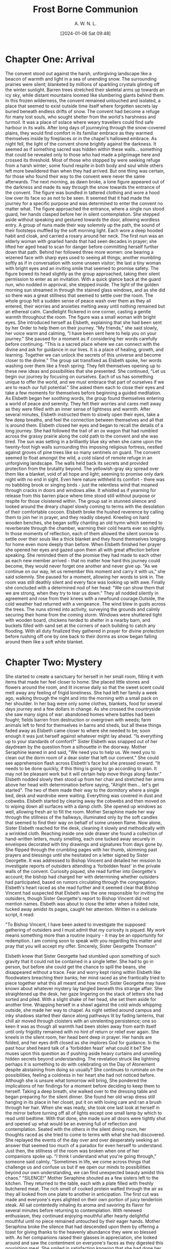 #+TITLE: Frost Borne Communion
#+AUTHOR: A. W. N. L.
#+EMAIL: atticyi@proton.me
#+DATE: [2024-01-06 Sat 09:48]
* Chapter One: Arrival
:PROPERTIES:
:ORG-NOVELIST-MATTER-TYPE: MAIN MATTER
:END:
# Arrival
  The convent stood out against the harsh, unforgiving landscape like a beacon of warmth and light in a sea of unending snow. The surrounding prairies were silent; blanketed by millions of sparkling crystals glinting off the winter sunlight. Barren trees stretched their skeletal arms up towards an icy sky, while distant mountains loomed like slumbering giants behind them. In this frozen wilderness, the convent remained untouched and isolated, a place that seemed to exist outside time itself where forgotten secrets lay buried beneath endless drifts of snow.
  The convent had become a refuge for many lost souls, who sought shelter from the world's harshness and turmoil. It was a place of solace where weary travellers could find safe harbour in its walls. After long days of journeying through the snow-covered plains, they would find comfort in its familiar embrace as they warmed themselves inside by fireplaces or in the chapel's hallowed embrace.
  As night fell, the light of the convent shone brightly against the darkness. It seemed as if something sacred was hidden within these walls... something that could be revealed only to those who had made a pilgrimage here and crossed its threshold.
  Most of those who stopped by were seeking refuge from a harsh winter; some found respite in both body and soul while others left more bewildered than when they had arrived. But one thing was certain, for those who found their way to the convent were never the same afterwards.
  The next morning, as dawn broke, a lone figure appeared out of the darkness and made its way through the snow towards the entrance of the convent. The figure was bundled in tattered clothing and wore a hood low over its face so as not to be seen. It seemed that it had made the journey for a specific purpose and was determined to enter the convent no matter what.
  The figure approached the entrance, where a single nun stood guard, her hands clasped before her in silent contemplation. She stepped aside without speaking and gestured towards the door, allowing wordless entry. A group of nuns made their way solemnly up the path, the sound of their footsteps muffled by the soft morning light. Each wore a deep hooded habit and cloak, and carried a rosary around her neck. The first nun was an elderly woman with gnarled hands that had seen decades in prayer; she lifted her aged head to scan for danger before committing herself further down that path. Behind her followed three more women: one bearing a wizened face with sharp eyes used to seeing all things; another mumbling softly as if in conversation with some unseen visitor; the last a tiny woman with bright eyes and an inviting smile that seemed to promise safety.
  The figure bowed its head slightly as the group approached, taking their silent permission to enter as an invitation. With a quick glance back at the guard nun, who nodded in approval, she stepped inside. The light of the golden morning sun streamed in through the stained glass windows, and as she did so there was a great stillness that seemed to settle over the room.
  The whole group felt a sudden sense of peace wash over them as they all entered, their worries and anxieties melting away until nothing remained but an ethereal calm. Candlelight flickered in one corner, casting a gentle warmth throughout the room.
  The figure was a small woman with bright eyes. She introduced herself as Elsbeth, explaining that she had been sent by her Order to help them on their journey.
  "My friends," she said slowly, her voice warm and calming, "I have been sent here to help you on your journey." She paused for a moment as if considering her words carefully before continuing. "This is a sacred place where we can connect with the divine and ask for guidance in our lives. It is a place of healing, growth, and learning. Together we can unlock the secrets of this universe and become closer to the divine."
  The group sat transfixed as Elsbeth spoke, her words washing over them like a fresh spring. They felt themselves opening up to these new ideas and possibilities that she presented.
  She continued, "Let us begin our journey by focusing on ourselves. Each of us has something unique to offer the world, and we must embrace that part of ourselves if we are to reach our full potential." She asked them each to close their eyes and take a few moments for themselves before beginning a guided meditation.
  As Elsbeth began her soothing words, the group found themselves entering a world of peace and serenity. They felt their worries and cares melt away as they were filled with an inner sense of lightness and warmth. After several minutes, Elsbeth instructed them to slowly open their eyes, take a few deep breaths, and feel the connection between themselves and all that is around them.
  Elsbeth closed her eyes and began to recall the details of a long journey. She had followed the trail of an ox wagon that had rumbled across the grassy prairie along the cold path to the convent and she was tired. The sun was setting in a brilliantly blue sky when she came upon the twenty-foot high walls surrounding this imposing religious fortress, nestled against groves of pine trees like so many sentinels on guard.
  The convent seemed to float amongst the wild, a cold island of remote refuge in an unforgiving landscape. The walls held back its secrets and provided protection from the brutality beyond. The yellowish-gray sky spread over them like a blanket, void of all hope and light; seeming to promise only dark night with no end in sight. Even here nature withheld its comfort - there was no babbling brook or singing birds - just the relentless wind that moaned through cracks in doors and windows alike. It whistled as if yearning for release from this barren place where time stood still without purpose or respite for those cloistered within.
  The group sat in stunned silence and looked around the dreary chapel slowly coming to terms with the desolation of their comfortable cocoon. Elsbeth broke the hushed reverence by calling them to join her in prayer, and they readily obeyed. Kneeling on hard wooden benches, she began softly chanting an old hymn which seemed to reverberate through the chamber, warming their cold hearts ever so slightly. In those moments of reflection, each of them allowed the silent sorrow to settle over their souls like a thick blanket and they found themselves longing for home even more deeply than before.
  When Elsbeth finished her prayer she opened her eyes and gazed upon them all with great affection before speaking. She reminded them of the promise they had made to each other as each new member arrived - that no matter how hard this journey could become, they would never forget one another and never give up.
  "As we continue on our way, let us remember this moment and carry it with us," she said solemnly. She paused for a moment, allowing her words to sink in. The room was still deathly silent and every face was looking up with awe. Finally she concluded with a determined nod of her head: "We can show them that we are strong, when they try to tear us down."
  They all nodded silently in agreement and rose from their knees with a newfound courage.Outside, the cold weather had returned with a vengeance. The wind blew in gusts across the trees. The nuns stirred into activity, surveying the grounds and calmly securing their home from the coming storm. Windows were shuttered tight with wooden board, chickens herded to shelter in a nearby barn, and buckets filled with sand set at the corners of each building to catch any flooding. With all duty finalized they gathered in prayer for divine protection before rushing off one by one back to their dorms as snow began falling around them like a soft white blanket.
* Chapter Two: Mystery
:PROPERTIES:
:ORG-NOVELIST-MATTER-TYPE: MAIN MATTER
:END:
# Mystery
She started to create a sanctuary for herself in her small room, filling it with items that made her feel closer to home. She placed little stones and flowers around the room, and lit incense daily so that the sweet scent could melt away any feeling of frigid loneliness. She had left her family a week ago, walking through the night and into the morning with a small pack on her shoulder. In her bag were only some clothes, blankets, food for several days journey and a few dollars in change. As she crossed the countryside she saw many signs of war: abandoned homes where battles had been fought; fields barren from destruction or overgrown with weeds; farm animals left to fend for themselves in barns and sheds, but all these things faded away as Elsbeth came closer to where she needed to be; soon enough it was just herself against whatever might lay ahead.
"Is everything up to your standards of comfort?" Sister Elsbeth was snapped out of her daydream by the question from a silhouette in the doorway.
Mother Seraphine leaned in and said, "We need you to help us. We need you to clean out the dorm room of a dear sister that left our convent." She could see apprehension flash across Elsbeth's face but she pressed onward. "It needs to be done quickly, if this thing is going to go according to plan. It may not be pleasant work but it will certain help move things along faster."
Elsbeth nodded slowly then stood up from her chair and stretched her arms above her head with determination before saying, "Alright then... let's get started". The two of them made their way to the dormitory where a single bed, desk and wardrobe were waiting. Everything was covered in dust and cobwebs. Elsbeth started by clearing away the cobwebs and then moved on to wiping down all surfaces with a damp cloth. She opened up windows as well, allowing fresh air to fill the room. Mother Seraphine made her way through the stillness of the hallways, illuminated only by the soft candles that seemed to find their way on behalf of some unseen flame.
Now alone, Sister Elsbeth reached for the desk, cleaning it slowly and methodically with a wrinkled cloth. Reaching inside one side drawer she found a collection of hand-written letters, musty smelling, each one tucked away securely in envelopes decorated with tiny drawings and signatures from days gone by. She flipped through the crumbling pages with her thumb, skimming past prayers and blessings until she hesitated on a letter signed by Sister Georgette. It was addressed to Bishop Vincent and detailed her mission to investigate reports of outsiders attending a 'forbidden feast' in the private walls of the convent. Curiosity piqued, she read further into Georgette's account; the bishop had charged her with determining whether outsiders had participated, based on rumors circulating through the congregation.
Elsbeth's heart raced as she read further and it seemed clear that Bishop Vincent had suspected that Elsbeth was the one responsible for inviting the outsiders, though Sister Georgette's report to Bishop Vincent did not mention names. Elsbeth was about to close the letter when a folded note, tucked away amidst its pages, caught her attention. Written in a delicate script, it read:

"To Bishop Vincent,
I have been asked to investigate the supposed gathering of outsiders and I must admit that my curiosity is piqued. My work means something more than a routine inquiry - it may be an opportunity for redemption. I am coming soon to speak with you regarding this matter and pray that you will accept my offer.
Sincerely,
Sister Georgette Thomson"

Elsbeth knew that Sister Georgette had stumbled upon something of such gravity that it could not be contained in a single letter. She had to go in person, but before she could get the chance to spill the beans, she disappeared without a trace. Fear and worry kept rising within Elsbeth like floodwaters breaching their banks; her mind raced as she frantically tried to piece together what this all meant and how much Sister Georgette may have known about whatever mystery lay tangled beneath this strange affair. She straightened up the desk, her gaze lingering on the stack of letters she had sorted and piled. With a slight shake of her head, she set them aside for another time. Wrapping herself in a shawl against the cold winds whipping outside, she made her way to chapel. As night settled around campus and inky shadows started their dance along pathways lit by fading lanterns, that chill air moved through cloisters with an unrelenting persistence; one so keen it was as though all warmth had been stolen away from earth itself until only frigidity remained with no hint of return or relief ever again.
She kneels in the silent room, her head bent deep in prayer. Her hands are folded, and her eyes drift closed as she implores God for guidance. In the past hour shed heard talk of a 'forbidden feast' what could it be? She muses upon this question as if pushing aside heavy curtains and unveiling hidden secrets beyond understanding. The revelation struck like lightning perhaps it is something to do with celebrating on the Day of Atonement despite abstaining from doing so usually?
She continues to ruminate on the possibilities, feeling a coldness in her heart she had not noticed before. Although she is unsure what tomorrow will bring, She pondered the implications of her findings for a moment before deciding to keep them to herself. Taking a deep breath, she walked over to the dressing table and began preparing for the silent dinner. She found her old wrap dress still hanging in its place in her closet, put it on with loving care and ran a brush through her hair.
When she was ready, she took one last look at herself in the mirror before turning off all of lights except one small lamp by which to read until bedtime. With that done, she made sure all doors were tightly shut and opened up what would be an evening full of reflection and contemplation.
Seated with the others in the silent dining room, her thoughts raced as she tried to come to terms with what she had discovered. She replayed the events of the day over and over desperately seeking an answer that seemed too much of a paradox for even herself to understand.
Just then, the stillness of the room was broken when one of her companions spoke up.
  "I think I understand what you're going through," someone said calmly. "Sometimes in life, we come across things that challenge us and confuse us but if we open our minds to possibilities beyond our own understanding, we can find unexpected beauty amidst this chaos."
  "SILENCE!" Mother Seraphine shouted as a few sisters left to the kitchen. They returned to the table, each with a plate filled with freshly butchered meat. The rich smell of cooked protein wafted through the air as they all looked from one plate to another in anticipation. The first cut was made and everyone's eyes alighted on their own portion of juicy tenderloin steak. All sat contentedly inhaling its aroma and savoring its flavor for several minutes before returning to contemplation. With renewed enthusiasm, they continued enjoying mouthful after hearty delightful mouthful until no piece remained untouched by their eager hands.
  Mother Seraphina broke the silence that had descended upon them by offering a toast for giving thanks to the heavenly abundance they were so blessed with. As her companions raised their glasses in appreciation, she looked around and saw the contentment on everyone's faces as they digested this nourishing meal. She smiled in satisfaction knowing that she had done her part in providing them with sustenance for this day.
  The dinner quickly came to a close and the sisters bade each other farewell as they plodded through the frigid winds towards their dorms, fortified by Mother Seraphine's kindness and generosity. As they walked away into the fading light of dusk, Mother Seraphine thought back on Elsbeth cleaning the missing nuns room. She had been so diligent in her duties even though no one had asked her to. She remembered feeling a gentle tug at her heartstrings when Elsbeth's gaze met hers as she passed by, and how happy she felt seeing the happiness in Elsbeth's eyes.
  Mother Seraphina smiled quietly to herself as the soft rays of sunlight crept over the horizon to reveal a new day. Elsbeth might be none, but her light shined brighter than anyone's in that moment, and Mother Seraphina was thankful for it. She thanked God for all of His blessings, especially those found in the least expected places and for not starving in the barren cold prairies.
* Chapter Three: Storm
:PROPERTIES:
:ORG-NOVELIST-MATTER-TYPE: MAIN MATTER
:END:
# Storm
The next morning, Elsbeth awoke to the sun's bright glare and she silently thanked God for giving her strength for another day. With a renewed sense of energy, she vowed to her herself anew in order to survive the winter with courage and hope. She had faced much worse before, and she would be able to face whatever came her way in the nunnery.
Elsbeth was determined to endure the isolation from the world and the cold of winter with courage, resilience, compassion and empathy - traits that were honed while struggling against adversity in her past life. She was deeply aware of the beauty and importance of sisterhood, which Mother Seraphina had nurtured among her sisters. Although she sometimes clashed with Sister Thora over different points of view, Elsbeth respected her inquisitive nature and all that it could bring to the nunnery.
Mother Seraphine kept a watchful eye on Elsbeth as she adapted to the nunnery life. Despite her stern exterior, Elsbeth knew without a doubt that Seraphina had her best interests at heart and was protective of all her sisters. With guidance from both Mother Seraphina and God, Elsbeth believed she could make it through this winter safely and successfully. In spite of the difficulties she faced, she felt secure in knowing that she had the support of her new family and she was determined to make it through. With strength, courage, and compassion Elsbeth faced another day in the nunnery with grace and confidence.
The nuns clustered in the chapel, gathered for morning prayers. Their chanting voices echoed off the walls as they entreated their Lord. Then, from an alcove to their side emerged a procession of new faces -- more nuns in simple brown habits and white wimples. As they advanced slowly into view, light shimmered through windows behind them illuminating each figure with a cherubic halo of gold and silver rays; so reminded that although it was man-made majesty which brought these holy women within its walls-- it was divine grace that blessed them with life everlasting.
Sister Elsbeth stood at the center, among her peers. God had given her a chance to begin again and she was determined to set a passionate example of faith in this new life she had been given. Despite their struggles with the isolation from the world and cold winter, each nun could draw strength from one another's presence for it was not God but the divinity of their collective spirit that sustained them.
This was the foundation on which Sister Elsbeth built her compassion and empathy; each new sister welcomed with open arms and a prayer in her heart. Through their kindness and sacrifice, they could learn to lean on God in times of hardship and joy alike. A beacon of faith in this new home. Together, they were all part of the same divine family.
Mother Seraphine led the sisters in prayer, frowning while scanning those present, pausing on Sister Elsbeth for a moment. As the echoes died away, they stirred at once and rose from their seats. There was no sound as they filed out; an unspoken agreement had been made to enter into silence when breakfast was served. Everyone proceeded to the dining hall without a word being spoken, taking care not to disturb anyone else's peace or concentration by making any unnecessary noise with their feet or bodies. They quietly took up places around the tables set for them before silently partaking of breakfast together without interruption for some time afterwards.
It was only after the meal that Elsbeth took her first step towards true integration into the sisterhood. She nervously approached Mother Seraphina and bowed before her, placing her hands on the ground in a gesture of respect and submission. "I thank you for your kindness," she said quietly yet firmly, risking a glance up at the matriarch.
Mother Seraphine met her gaze and smiled slightly. "Sister Elsbeth, welcome to our home," she said kindly. "You will be welcomed here with open arms as one of us. We have much to learn from each other and I trust you shall find your place among us soon enough." She gestured for Elsbeth to stand before embracing her fondly.
The nuns glided silently past the chapel, their black robes billowing in the draft like shadowed curtains. They took no notice of one another; each was lost deep in her own thoughts, their faces composed and serious. As they neared the kitchen door at the end of a long hallway, some signaled to one another for tasks: One with an incline of her head; two with raised hands, a sign that she would take care of laundry duties that morning. Then they all slipped inside and started to prepare for their chores: scrubbing tables and floors, kneading dough for breads and baked goods, chopping vegetables for soups and stews.
At the center of the kitchen stood Mother Seraphine, watching them all with a critical eye. Elsbeth had only ever seen her like this--aloof and distant, yet still striving to fulfill her duty as head mother in enforcing order among the nuns. Her noble spirit served as an inspiration even when she was reprimanding her flock. Elsbeth felt an instant respect for her and knew that despite the struggles of the isolated nunnery life, Mother Seraphine was a person of true compassion and empathy. She turned to Elsbeth with an expression of weary warmth, as if she had been expecting her all along, and said kindly "Now let's get you settled in, Sister Elsbeth. You must be exhausted from your journey; the creeping cold will soon take hold on this mountain."
Mother Seraphine asked Sister Thora to take Sister Elsbeth for a tour of the monastery grounds. She took her by the arm and began walking towards the gardens, pointing out various statues and sculptures that were important to them. As they walked along the stone pathways, winding through tall maple trees that swayed heavily in the cold wind, Thora paused and pointed towards a meadow filled with dead plants and wilted flowers.
"This is one of my favorite places when I need to clear my head," she said. "It's so peaceful and serene despite the cold. I'm sure you will find solace here too, Sister Elsbeth."
Elsbeth smiled, feeling a kinship with her newfound friend. She could tell that Thora held deep admiration for Mother Seraphine, as did the rest of the sisters - and indeed for good reason. Despite her strict nature, Mother Seraphine had a profound kindness that was always evident in her words and actions. As they continued their tour of the grounds, Elsbeth couldn't help but admire Thora's spirited nature and courage to challenge traditions. She could see why she was so beloved by the other nuns - her optimism for change brought hope to everyone.
Sister Asterid was the first to notice the signs of a wind storm that had been rolling in for days. She felt it in her bones and saw it in the sky, gathering strength like an increasing swell on a bright-blue sea. With urgency she ran to warn those inside of what was coming, calling out instructions with each step down the hallway toward safety: "Close every window! Gather everything from outside you might need!"
In moments they were all racing back into their hurriedly prepared kitchen; ready and hopeful despite knowing that this may not be over soon. Elsbeth watched Thora rally the sisters around her, their fear subsiding as hope swept through the group. She was determined to make sure everyone was safe and warm despite being isolated from the outside world, and her compassionate and empathetic nature shone through in that moment. Mother Seraphine too seemed encouraged by Thora's presence; she gave a subtle nod of approval as Thora took charge of the situation. Even in the face of a fierce storm, Thora's spirited nature and courage to challenge traditions made her a beacon of hope for those seeking change within the convent. With determination, Mother Seraphine sealed the windows shut while inside they all prayed that safety and shelter would come in time.
The storm raged on for hours, but eventually its fury abated, leaving a calm of quietude in its aftermath. In that moment, the nuns all looked to Thora for guidance. Taking a deep breath and looking around the room, she said with assurance "We will survive this." Her warm reassuring smile brought a sense of relief to everyone present.
The following morning as they stepped outside from their shelter, Elsbeth noticed something change in Mother Seraphine; despite her stern exterior, Seraphina's maternal instincts were clear as she looked upon the sisters with a deep love and protection. Though they may clash in their views sometimes, it was through Thora's courage that brought out the best in Mother Seraphine.
From then on Elsbeth would never forget Sister Thora and all she had done for the convent; though she could never quite explain why, she found solace in the strength of Thora's spirit. Even in the face of tremendous odds, even when it seemed like hope was lost - with her courage and determination to make a change, Sister Thora found a way to bring light into the darkness. And amidst all this Elsbeth had realized that though we may struggle at times, even in the her darkest moments - we shall survive.
And so with newfound courage, Elsbeth set forth on her journey with a promise to herself; no matter how difficult life may become, she vowed never to give up hope. She was determined to use that same strength and determination as Sister Thora - learning from those around her and bring light into the darkness that had so long shadowed her.
The nuns wasted no time after the storm. One by one, they emerged from the convent and into the grey morning light smeared with rain clouds, each clutching a broom or mop made from wood that had been cut onsite in their workshop. They moved without speaking; only a few words exchanged here and there as they worked to clear away debris left behind: branches strewn about like kindling, small rocks scattered hither-thither over pathways slick with mud, all of which was quickly swept aside until once again everything seemed neat and orderly. In unison they returned inside their humble abode, having done what they could to assure the convent wasn't damaged beyond repair.
Sister Elsbeth nervously approached Mother Seraphine in the quiet hallway. She stood quietly, waiting for a moment to be acknowledged, though she could feel her heart pounding against her chest in anticipation of the question on her mind. Finally summoning up all of the courage within herself, she asked timidly "Mother Seraphine would you tell me about sister Georgette? I need to know what happened." Mother Seraphine sighed and nodded slowly before turning towards Elsbeth with a kind gaze; understanding and compassion evident in even just This small gesture.
"Sister Georgette was new here - full of life and curiosity, eager to learn more about our customs and rituals. She had a special interest in one of our annual Advent traditions  an ancient custom that is not spoken of openly for fear it might bring trouble upon us all," Mother Seraphine said with a shudder. Elsbeth's eyes widened at this, wondering what this 'forbidden feast' could be. Before she had the chance to ask any further questions, Mother Seraphine continued her explanation.
"Sister Georgette did not understand our way of life or the sacrifices we must make in order to survive here and keep our traditions alive. She ventured out beyond the walls of the nunnery in search of knowledge, despite our warnings to stay put. We soon began to receive reports that Sister Georgette had gone missing and we feared the worst."
Tears filled Elsbeth's eyes as she listened, overwhelmed with sadness at this tragic story. "We have searched far and wide for her but there has been no sign," Mother Seraphine sighed. "We must have faith that she will be found safe, but until then we must all struggle with the isolation from the world and its cold grip."
Elsbeth couldn't help but feel a deep empathy for Sister Georgette and those who sought her return. Despite her own struggles with the nunnery's customs, she could not help but admire Mother Seraphine's compassion and dedication to her sisters. She could only hope that Sister Georgette would return, safe and sound, to the arms of her family. Until then, Elsbeth vowed to push forward with courage and faith in the face of uncertainty.
With a heavy heart, Elsbeth returned to her quarters alone unable to shake off the sadness of Sister Georgette's disappearance. She could only hope and pray for her safe return, and found solace in her rosary beads as she closed her eyes to sleep.


* Chapter Four: Tension
:PROPERTIES:
:ORG-NOVELIST-MATTER-TYPE: MAIN MATTER
:END:
# Tension
The next morning, Elsbeth joined her sisters in prayer as usual. Though she still wondered about the mystery of Sister Georgette's disappearance, she reminded herself to keep faith and remain hopeful for a miracle.
As they finished their prayers, a sudden gust of wind blew through the chapel; and when it cleared, Elsbeth could have sworn she saw Mother Seraphine's face soften with relief.
A moment later, Mother Seraphine's aged face seemed to hold a secret, as if she had something hidden in her mind that she was unwilling or unable to share. She sat in silence, but an unspoken mystery lingered around her like smoke from a recently extinguished candle. Her lips moved almost imperceptibly and the lines of worry on her forehead deepened as if suppressed thoughts threatened to spill over of their own accord and reveal what lay beneath that half-smile of hers.
But Elsbeth could only guess, and for now her questions remained unanswered. She bit her lip would she ever find out what happened to Sister Georgette? Why was Mother Seraphine so secretive about it all?
It seemed as if in that moment an invisible hand had shuttered the window to a secret world far beyond Elsbeth's understanding, one that could not be opened without a key. Maybe she had to take matters into her own hands and find out the truth about Sister Georgette and the 'forbidden feast' for herself. And if she stumbled upon any other dark secrets, so be it; for only then would Elsbeth finally understand who Mother Seraphine truly was beneath her stern exterior and just what was hidden in the shadows of that 'forbidden feast.'
But first, she thought, I must continue looking for clues. With a heavy heart and a determined gait Elsbeth exited the nunary's chapel in search of Sister Georgette...and perhaps answers to her questions as well. She knew one thing was for sure; if there were secrets to be found, Mother Seraphine would be the one to hold them. She was sure of it. With this resolute thought in mind, Elsbeth's courage rose and she finally understood why she was sent to the nunary, for her investigation had only just begun.
So with that thought in mind, Elsbeth set out on an adventure to unlock the truth behind Sister Georgette's mysterious disappearance and the forbidden feast. She was determined to do whatever it took to shine a light on the shadows lurking within her walls.
But little did Elsbeth know, Mother Seraphine was watching her every move from afar, ready to protect her beloved nuns from all of the secrets Elsbeth was about to uncover. With a steely determination, Elsbeth moved forward not knowing what would come next, but trusting that she had been sent for a purpose...and it was time to find out what it truly meant.
Mother Seraphine was a formidable presence, and it seemed to the others that her shadow grew more ominous with each passing day. Sisters Thora and Asterid tiptoed around her like skittish mice, darting away if she so much as looked their way. Tension began to build whenever they were in the same room together; an unspoken competition brewed between them for approval from Mother Seraphine, who watched all three of them like a hawk watches its prey. Even Sister Asterid's sweet singing voice could not lighten the atmosphere which had descended among their small cloistered family; rather than soothing tensions it was starting to do the opposite.
Sister Asterid and Sister Thora sat in a corner of the chapel, the sun's morning rays streaming through stained glass windows. As their fellow sisters sang hymns, each sister began to hum along with their own tune. Suddenly this peaceful atmosphere was broken by an argument as one sister accused the other of singing too loudly off-key. Tempers flared and voices rose as Thora looked at Asterid with an accusing glare and said, "What did you think you were doing? Couldn't tell the key of the song?"
Asterid threw her hands up in frustration. "I was singing! This isn't a library; it's a worship service!"
Thora retorted, "It doesn't matter people are here to pray and listen to God's word. Not your caterwauling."
Asterid scowled and crossed her arms over her chest. "This is why we can never have nice things around here; because some people just don't understand that music and worship can be separate. God is a source of joy, and singing brings us one step closer to Him."
Thora looked away, her anger dissipating as Asterid's words sunk in. She had forgotten that for some people, their faith was intertwined with their passion for the arts. Thora sighed and said, "I'm sorry. I just want everyone to do the right thing and keep this place sacred."
Asterid nodded, understanding in her eyes. "I know," she said softly. "But don't forget that even God appreciates a good song every once in awhile."
The two sisters shared a smile before joining back into the chorus of voices, singing praises of joy to their Lord.
Through it all, Thora knew that her daring had come from a source much bigger than herself - the spirit of God. This thought encouraged her to challenge convention, inspiring those around her to seek out change and accept the beauty of individuality within the walls of this convent. Thora's spirited nature and courage to challenge traditions make her a beacon of hope for those seeking change within the convent, ultimately leading them closer to God and a greater understanding of themselves.
As the song came to an end, Elsbeth felt the tension growing in the room. She sat a little stiffly, her hands on either side of her notebook, noting each exchange as if it were an entry in a ledger: Mother Seraphine's reprimand here; Sister Thora's rude response there; the tension between Sister Thora and Sister Asterid. Suddenly aware that she was being watched, Elsbeth looked up to find Mother Seraphine's eyes upon her from across the room, hard and questioning. A chill ran through Elsbeth's body as she quickly looked away, a surge of emotions rising inside her. She had never felt so out of place in her life, but she couldn't deny the comfort that came from being surrounded by such strong and compassionate women who were willing to stand up for what they believed in and follow their own hearts.
As the day drew on, Mother Seraphine stepped lightly through the doors of the refectory and passed by, oblivious to her sisters who had gathered for lunch. She kept her gaze fixed on the horizon as though propelled forward by a mysterious force. Her steps were light but purposeful, directed towards an unknown destination that lay beyond sight and out of reach. With each step she felt a strange stirring in her heart which drove her onward; until at last, when all trace of doubt had dissipated from within, she opened one final door, revealing something she didn't want anyone finding out about but something that was needed so the nuns could survive the harsh winter to come.

* Chapter Five: Another
:PROPERTIES:
:ORG-NOVELIST-MATTER-TYPE: MAIN MATTER
:END:
# Another
Sister Agnes's journey through the wasted lands had been long and treacherous. The wind whipped her fiery locks into a frenzy as she trudged through the desolate terrain, the icy chill permeating her very bones. Her heart pounded in her chest like a drumbeat as she closed in on the convent, which seemed like a beacon of hope amidst the bleakness. The snow crunched underfoot, the only sound breaking the eerie silence that hung heavy in the air. The bare trees lining the pathway creaked and groaned under the weight of the relentless barrage, their skeletal forms reaching skyward like accusing fingers. The bitter taste of frost lingering on her tongue, a constant reminder of the harshness of her surroundings. Darkness embraced her like a cloak, swallowing everything in its wake, but she pressed on, fueled by a burning resolve.
Finally, after what felt like an eternity, the imposing structure of the convent stood before her, like a testament to a bygone era, its granite walls rising up like a fortress against the elements. She took a shuddering breath, feeling the chill penetrate deep into her core. Sister Agnes mounted the steps, each footfall echoing hollowly within the cavernous entrance hall. The doors swung open with a creak, revealing a warm glow that felt like a welcoming embrace after the biting cold outside. She paused, taking stock of her new home: the rich scent of incense filled the air, mingling with the musty odor of aged wood and old prayer books. Candlelight flickered softly, casting dancing shadows on the stone walls.
A group of elderly nuns glided past her in the hallway, their black habits swishing softly against the floor. Their eyes widened when they saw her, surprised by the fiery red hue of her hair and the defiance etched on her features. She could feel their whispers trailing after her like a ghostly presence, but she paid them no mind. Her heart thrummed with anticipation as she made her way deeper into the labyrinthine corridors, eager to begin her mission.
Her arrival disrupted the serene calm of the convent, stirring up emotions among the sisters like a storm on the horizon. Some saw her as a threat to their way of life, while others viewed her as a much-needed breath of fresh air. Mother Superior Seraphine, however, was not amused. "You are known to challenge tradition at every turn," she scolded, her voice trembling with rage. "This is not how things are done here."
But Sister Agnes was unyielding. "Our faith demands that we challenge ourselves, Mother Seraphine," she replied, her words carrying weight despite her youth. "We must adapt to the changing times, or risk becoming obsolete."
The other sisters listened in awe and anticipation, their eyes glinting with curiosity. They had never seen their leader so flustered before. The tension was palpable, thickening the air like a blanket of fog. Sister Agnes stood her ground, unafraid of the consequences.
The storm outside had escalated into a cacophony of howling winds and relentless rain, battering the walls and windows.
Sister Elsbeth watched from the sidelines, her heart hammering against her ribcage as she tried to make sense of what she was witnessing.
As night fell, the storm showed no signs of abating. The sisters huddled together in their cells, praying for deliverance from the storm's wrath. Sister Elsbeth couldn't shake the feeling that they were being punished for their transgressions, their sins manifesting in the form of this hellish tempest.
The following day, they emerged from their cells to assess the damage. The once idyllic gardens were reduced to muddy swamps, the former beauty of the convent now marred by splintered wood and shattered glass. Mother Seraphine, her brow furrowed with concern, led the charge to repair and fortify their home against future attacks.
The chill in the air was bitter, cutting through Sister Elsbeth's habit like a knife. Each gust of wind carried with it a bone-chilling cold that seeped into her bones, making her shiver uncontrollably. She watched as the other sisters worked tirelessly to patch up the holes in the roof and reinforce the walls, their breaths fogging up in front of them like ghostly apparitions.
The rain pounded against the convent's walls, sending shudders down Elsbeth's spine as she thought about what else might be lurking outside. Despite their best efforts, there were some things that even the sisters couldn't protect themselves from. As they worked, she glanced over at Mother Seraphine, who appeared unphased by the elements. The older woman moved with a sense of determined grace, her hands working tirelessly to repair the damage.
The smell of rot filled Elsbeth's nostrils as she stepped on something slimy beneath her feet. She looked down to see one of the chickens, its head completely frozen over, its eyes bulging in terror. Her stomach churned at the sight, remembering how they relied on these creatures for their meager food supply. She forced herself to continue working, trying to ignore the growing hunger pangs in her gut.
Mother Seraphine seemed oblivious to the freezing cold and death surrounding them, focused entirely on their task. But Elsbeth knew something wasn't right - something sinister lurked beneath their peaceful appearance.
By the time darkness fell, the storm had passed and the sisters retreated to their quarters for warmth. Shivering, Elsbeth huddled next to the fire, her fingers turning blue despite the heat emanating from the flames. Agnes sat next to her, her red hair tousled from the storm, a defiant glint in her eye.
"We can't survive like this," she whispered hoarsely, stirring the embers with a stick. "We need more food, warmth, and shelter."
Sister Asterid nodded in agreement, her eyes wide with fear. "I know we rely on God for sustenance, but how long can we go without?"
Sister Thora emerged from the shadows, her dark hair matted to her forehead. "We have enough supplies to last us a few days," she replied softly, her voice barely above a whisper. "But after that..." She trailed off, leaving the rest unsaid.
Mother Seraphine entered the room, her face serene as ever. "God will provide," she said confidently, her voice echoing through the chamber. The other sisters nodded in agreement, some with more conviction than others.
But Elsbeth couldn't shake the unease settling in her stomach. She glanced at Agnes, who shared her worries. They knew it couldn't rain forever, but what would come next?
That night, as the wind howled outside, Elsbeth lay awake in her narrow bed, unable to shake off the nagging feeling that something was wrong. The storm raged on, battering the walls and windows of the convent, as if nature itself was determined to tear them apart. She could hear the other sisters tossing and turning, their prayers mingling with the sound of the storm.
The next morning, when they emerged from their chambers, the world had changed. The rain had turned to snow, and a thick blanket of white covered everything in sight. The trees outside were coated in a layer of ice, and even the birds seemed hesitant to fly. Mother Seraphine's face was grim as she surveyed the scene.
"A blizzard is upon us," she said gravely. "We must prepare."
The sisters scattered, each with a different task - fortifying the buildings, collecting wood for the fire, tending to the animals. Elsbeth found herself helping Sister Margaret Walsh, who seemed surprisingly adept at chopping wood despite her frail appearance. They worked in silence, their breath fogging in front of their faces, the cold seeping into their bones.
As they labored, Elsbeth couldn't help but think about the last time she had been outside - the taste of fresh air, the crunch of leaves underfoot, the warmth of the sun on her skin. She longed for those simpler times, when the world didn't feel so cold and cruel. But now, all they could do was survive.
The days blurred together as the storm raged on - the wind howling, the snow piling up, the temperature dropping, the food dimishing... But like the Mother Superior said, God will provide.
* Chapter Six: Brewing
:PROPERTIES:
:ORG-NOVELIST-MATTER-TYPE: MAIN MATTER
:END:
# Brewing
In the ancient convent, the melodic chants of the sisters echoed through the halls, their voices rising and falling like the tides of an ocean. Despite the soothing rhythm, an underlying current of unease rippled beneath the surface. Sister Elsbeth, with her striking features and piercing blue eyes, could feel it. The once harmonious community had begun to fracture, torn apart by the fiery presence of a newcomer. Sister Agnes, with her fiery red hair and unyielding spirit, was shaking the foundations of the convent, challenging traditions and stirring up emotions that had been long suppressed. It was as if a storm was brewing on the horizon, threatening to tear down everything they had built.
As she made her way to the kitchen for her morning meal, Sister Elsbeth could feel the tension in the air. Sister Thora, her tall, wiry frame silhouetted against the flickering candlelight, muttered under her breath about the "troublesome redhead," while Sister Margaret Walsh, with her mousy brown hair and pale skin, fidgeted nervously with her rosary beads. Mother Seraphine, the leader of the convent and a woman of regal bearing, sat at the head of the table, her expression stern as she watched over her daughters. She had always been a pillar of strength, emanating an air of authority that demanded respect, but now there was a certain weariness in her eyes. It seemed the weight of the world was resting on her shoulders as she tried to maintain order amidst the chaos.
Across the room, Sister Agnes sat with a group of like-minded sisters, their voices raised in passionate argument about the need for change. The scent of rebellion hung in the air like incense, intoxicating and unsettling. Sister Elsbeth could not help but notice the way their hands gestured wildly, painting pictures of a future they dreamt of - one where the convent walls no longer held them captive.
Despite her curiosity about this new world beyond the convent gates, Sister Elsbeth found herself siding with Mother Seraphine. The older woman had always been a paragon of discipline, and the thought of losing that stability unnerved her. She watched as Mother Seraphine took a sip of her tea, her hand trembling slightly, and felt a pang of sympathy. She approached cautiously, sensing the tension in the air.
"Mother Superior," she began softly, "may I be of assistance?"
Seraphine looked up, her eyes weary but grateful. "Sister Elsbeth, you are always welcome. Please, join us."
As they sat together, she couldn't help but notice the faint taste of power on Mother Seraphine's lips, like the bitter tang of a herb she had tasted once before. It was the taste of control, of order. And yet, beneath it, she sensed the woman's concern for her sisters. She listened intently as Mother Seraphine spoke of the importance of tradition and the dangers of straying from their path.
Suddenly, a door slammed shut, echoing through the silent halls. The sound bounced off the stiff walls, amplifying the tension in the air. Mother Seraphine stood up quickly, her face pale. "It's time for bed," she said sternly. "All of you."
The younger nuns rose obediently, their whispers trailing off into the night as they returned to their cells, the candlelight flickering behind them. Sister Elsbeth watched them go, feeling a rising sense of unease. She lingered behind, unable to shake the feeling that something was very, very wrong.
Out of the corner of her eye, she saw Agnes sitting alone by the window, staring out into nothingness. She hesitated before approaching. "Sister Agnes," she said softly, sitting down beside her. "Is everything alright?"
Agnes turned to her, her fiery hair aglow in the moonlight. "I'm fine," she said curtly. "But we can't let them silence us forever. We have to fight for what's right."
Elsbeth nodded slowly, her heart racing. "I know," she said quietly. "But how? And at what cost?"
Agnes turned back to the window, her face set in determination. "We'll find a way," she said. "We have to."
As they sat together in silence, Elsbeth couldn't shake the feeling that they were being watched. She glanced around nervously, her eyes falling on Thora who was standing in the doorway, her eyes narrowed with anger. "What are you two plotting?" she demanded.
"Nothing," Elsbeth replied quickly, her voice wavering.
Thora advanced on them, her footsteps echoing ominously on the cold stone floor. "Don't lie to me, Sister," she snarled. "You're one of them, aren't you?"
Elsbeth flinched, her mind racing. "I'm not... I'm not sure what you mean."
"Don't play dumb with me!" Thora spat, her voice echoing off the walls. "I know you're all secretly plotting against Mother Superior."
"That's enough, Sister Thora," Elsbeth said firmly, standing up to address the older nun. "We were simply having a conversation about our concerns for the convent."
Thora's face twisted into a sneer. "Concerns?" she scoffed. "More like defiance. You and your kind think you know better than our beloved Mother Superior?"
"We only want what's best for the sisterhood," Agnes chimed in, her tone steady despite the tremors in her voice. "We can't continue living in ignorance forever."
Thora's fists clenched at her sides. "Ignorance?" she repeated. "We live a life of devotion, of service to God. What more could we ask for?"
"We can ask for truth," Agnes said fiercely. "And for change."
Thora took a menacing step forward, her eyes burning with fury. "Change is dangerous," she hissed. "It leads to chaos... to darkness."
Elsbeth felt a chill run down her spine at the word darkness. She had seen it before, in the shadows that danced in Agnes' eyes and the haunted expressions of Ingred. Was this what they feared?
As they stood there, frozen in the face of Thora's rage, Elsbeth couldn't help but taste the metallic tang of fear on her tongue. The soft flicker of candlelight cast eerie shadows on the ancient walls, turning them into twisted, writhing masses. Outside, the wind howled like an agonized creature trapped in a cage. Suddenly, there was a thud from upstairs - the sound of something heavy hitting the floor. They all jumped at the noise, their hearts pounding in unison.
"What was that?" whispered Elsbeth, her voice barely audible over the pounding of her heart.
No one dared to answer. They stood there, eyes wide, hands trembling, as the silence stretched on. Finally, Thora broke the tension. "Get to your chambers," she snapped, pointing to Agnes and Elsbeth. "You've disrupted our peace long enough."
As they turned to leave, Elsbeth caught a glimpse of Margaret huddled in the corner, her eyes wide with fear. She gave the younger nun a reassuring smile, hoping to ease her worry. But Margaret only nodded shakily and returned to her book, burying herself in its pages as though trying to escape the world around her.
In the end, it was Sister Asterid who followed her into the darkness of their dormitory. As they changed into their nightgowns, Elsbeth confided in her closest friend about her conflicted feelings. "I know change is needed," she said, "but I'm not sure if I'm ready to face the consequences."
Sister Asterid sat down on the edge of her bed, her face etched with concern. "What consequences?" she asked softly.
Elsbeth sighed heavily, running a hand through her chestnut hair. "Secrets. Lies. Maybe even excommunication." She shuddered at the thought. "But I can't go on pretending anymore."
"Then let's pray," Asterid said simply, her voice trembling just a little. And they did, their voices blending together in a haunting melody that echoed off the cold stone walls . Together, they beseeched the heavens for guidance and strength, begging for clarity in a world that seemed to be spiraling out of control.
Finally, exhausted from the day's events, they drifted off

* Chapter Seven: Outsiders
:PROPERTIES:
:ORG-NOVELIST-MATTER-TYPE: MAIN MATTER
:END:
# Outsiders
The snowstorm howled like a possessed beast, tearing at the earth with its furious gusts and drowning out all sounds but its own fury. The wind whipped through the skeletal trees, bending them to its will, while the thick flakes blanketed everything in sight, obliterating any trace of the world beyond the veil of white. It was a nightmare of nature's wrath, a storm that could snuff out the light of civilization in an instant and leave only darkness and despair in its wake. In such conditions, it was easy to lose one's way, to become lost and suffer a fate worse than death. Yet for the two outsiders, this was no ordinary reckoning with the elements. They trudged on, their boots sinking into the snow with every step, their faces set in determined expressions, driven by a mission that eclipsed any discomfort or fear.
The man, with rugged features that spoke of a life hardened by hardship, marched ahead of the woman, his broad shoulders hunched against the onslaught of the elements. He wore thick layers of clothing that barely muffled the sound of his heavy breathing, his eyes scanning the horizon for any signs of their quarry. The woman followed close behind, her long coat billowing out behind her like wings of darkness, every step an act of defiance against the unyielding cold. They had been walking for hours now, ever since they had received word that her friends had ventured into these treacherous lands in search of solace and never returned. She clutched her staff tightly, her knuckles white with desperation, hoping that it would guide them to safety.
As they approached the looming figure of the convent, its spires jutting out from the snowy vista like fossils rising from an ancient sea, they both felt a shiver run down their spines. The nuns who dwelled within were rumored to be harsh taskmasters, unyielding in their devotion to their faith and utterly inscrutable to outsiders. But tonight, they needed help, and they were willing to pay the price for it.
The bells tolled ominously in the distance, each strike echoing through the valley like a hammer on an anvil, warning all who dared to venture near of the dangers that lurked within these hallowed halls. But still, the duo pressed on, their footsteps growing louder with every step, a rhythmic beat against the suffocating silence. The heavy iron door groaned as they pushed it open, revealing a dimly lit foyer with walls adorned in flickering candlelight. Their eyes adjusted slowly to the gloom, taking in the shadows dancing along the stone walls and the eerie hush that filled the air.
"We're here for the missing ones," the man growled out, his voice a low rumble that seemed out of place in this hallowed silence. "We need your aid in finding them."
The woman spoke up as well, her voice trembling slightly, her breath hitching in the frigid air. "We've been sent by the Count himself - we cannot return empty-handed."
Mother Seraphine watched them from her seat by the fireplace, steepling her fingers together, her face impassive. She could feel the convent's eyes upon her, like a thousand piercing needles digging into her back. She knew they whispered about her decision to let outsiders inside these walls; some even calling for her head for it. But she believed in justice above all else - even if it meant breaking tradition. The wind howled outside, battering the convent like a ravenous beast trying to break free. Snowflakes swirled and danced, painting the world white, obliterating everything in their path. It was a nightmare of nature, a maelstrom of ice and fury.
"Welcome," she uttered, her voice calm yet commanding. She rose from her seat, her robes flowing around her like the cloak of authority she wore so well. Her eyes darted between the two outsiders, taking in their appearance. The man was tall and broad-shouldered, his face hidden beneath a hood that cast an ominous shadow over his features. The woman by his side was slender yet resilient, her eyes burning with determination. They were an odd pair, she mused, but they had business here. 
"My name is Mother Seraphine," she introduced herself, extending a hand. It trembled slightly, but no one would ever guess it. " I trust you found your way here despite the storm?"
The man bowed his head, revealing a rugged yet handsome face with a jagged scar running down his cheek. The woman remained stoic, her gaze never leaving the older woman's face. "We did, Mother Superior. My name is Jacob, and this," he gestured to the woman beside him, "is Amelia."
Their voices were rough, like gravel against stone, yet there was no hint of malice in their words. They were here on a mission, she could feel it in their very bones. And yet... something about them unsettled her.
Amelia spoke first, her voice cold as ice. "We need your help."
Mother Seraphine nodded, hiding her surprise well. "And what sort of help might that be?"
Jacob took a step forward, his eyes scanning the pristine halls. "We're looking for someone. A man named Thomas."
The words hung in the air like a shroud, heavy and foreboding. She hesitated, weighing her options. To involve herself in the affairs of outsiders could mean disaster - but to turn away those in need would go against everything she stood for. "May I ask why you seek Thomas?"
Amelia's grip tightened on her staff, her knuckles white. "He's missing."
Mother Seraphine's brow furrowed, her gut twisting. "Missing? For how long?"
Jacob let out a sigh. "He's been gone a fortnight."
She nodded slowly, maintaining her composure. "I see. Well, we do not have anyone by that name here. Perhaps you may have been misinformed."
The lie sat heavily on her tongue, but it had to be done. She couldn't risk revealing their secrets, not yet.
Jacob shook his head, a frown marring his features. "But we were told - "
"Perhaps your information is incorrect," she interrupted gently, her voice like honeyed steel. "Rest assured, if he had been here, we would have aided you in your quest."
The three exchanged glances, uncertainty etched on their faces. "Very well," Jacob said after a moment. "But we will return."
Mother Seraphine nodded once. "Of course. Now, please, come in and join us for tea. We have much to discuss."
Inside, the air was heavy with anticipation. The convent was a place of silent prayer and contemplation, but right now, it felt as if the walls were closing in. She led them through the winding halls, their footsteps echoing off the cold stone walls. The scent of burning incense filled her nostrils, mingling with the musty aroma of old books and candle wax. Sister Maria hurried to prepare the tea, her hands shaking ever so slightly as she poured the steaming liquid into delicate china cups.
They took their seats, the outsiders looking around warily. Mother Seraphine smiled, her heart racing as she waited for the right moment to strike. The room was decorated in shades of burgundy and gold, the stained glass windows casting dancing shadows across the walls. The wooden table creaked under their weight as they settled in.
She leaned forward, speaking in a low voice, her eyes never leaving their faces. "I must warn you," she began, "our convent has its fair share of... peculiarities. Some may find it unsettling." Her gaze flickered towards the door leading to the crypts beneath them. "But rest assured, we mean no harm."
The outsiders exchanged uneasy glances, not quite believing her words.
She continued, her voice dropping even lower. "There are secrets that must be kept hidden - for the greater good." They nodded, not quite understanding, but too afraid to ask questions. She watched them carefully, relieved that they didn't push the issue.
The tea, when it arrived, was bitter and strong, each sip burning their tongues. They sipped quietly, eyes darting around the room, taking in every detail. Each nun watched them with unblinking eyes, their curiosity piqued and their minds whirring with questions.
Mother Seraphine watched them as they drank, her own thoughts turning inward. She knew what awaited them, but she couldn't let them discover the truth too soon. Not until she had no other choice.
"You two must be hungry after travelling in this weather," Mother Seraphine said while making a hand gesture to some nuns by the door.
"We should be on our way," responded Amelia.
"I could eat," Jacob stared at Amelia with a frown.
"I guess I could as well," Amelia stared down at the floor.
Outside, the storm raged on. Thunder boomed in the distance as lightning lit up the sky like a canvas of fireworks. The wind howled like a pack of wolves, shaking the ancient walls of the convent. It was a force to be reckoned with, yet inside, all was calm.
The nuns led the outsiders to the refectory, a large room where they took their meals together. The long wooden table was set with simple yet nourishing fare - hot soup, fresh bread, and a steaming cup of tea. It was simple but comforting, just what they needed to warm their bodies and spirits after their treacherous journey.
They sat side by side, the sisters observing them from across the room. Their eyes flickered with curiosity and suspicion, wondering who these outsiders were and what they wanted. Mother Seraphine watched from the head of the table, her face impassive. She knew something was amiss but couldn't put her finger on it.
As they ate, the flavors mingled on their tongues. The soup was rich and hearty, filled with earthy vegetables and herbs. The bread had been freshly baked, its crust crisp and golden brown. The tea was strong and soothing, warming their insides like a hug from a loved one. Despite their situation, they felt a strange sense of peace wash over them.
But as they reached for their third helping of soup, Sister Thora gasped. There was only one chicken left - the last frozen chicken. A wave of tension washed over the room. The sisters exchanged worried glances, their movements slowing as they realized the significance of what this meant.
Mother Superior Seraphine glared at Sister Agnes, who merely shrugged nonchalantly. She had insisted on feeding the outsiders, but she hadn't anticipated this consequence. Desperate to keep up appearances, she offered to go find more, but no one moved. They couldn't risk it; the outside world was too dangerous, too unpredictable.
Amelia took a sip of her tea, feeling the warmth spread through her veins like a gentle caress.  Jacob stared out the window, his jaw clenched. The storm was still raging outside, snow pelting against the panes and turning the world into a blinding whiteout. It seemed as if nature itself was conspiring against them.
Sister Elsbeth watched them both, her heart heavy with worry. She knew they needed help, but she didn't know how to give it without causing chaos within these sacred walls. Across from her, Sister Asterid fidgeted, her hands trembling slightly. She had always been timid but was finding courage she didn't know she possessed.
Meanwhile, Sister Agnes sat back, her face blank but her mind racing. She knew change was coming whether they wanted it or not. She could feel it in the air like a shift in the winds before a storm. And she was determined to be at the center of it all.
As Mother Superior Seraphine stood to leave, the door creaked open, admitting a gust of icy wind. Everyone held their breath as they waited for what was next.
In the kitchen, Sister Thora stood with Sister Ingred, their faces pale and strained. They exchanged worried glances before turning back to the task at hand. The last frozen chicken had been discovered, its icy flesh gleaming under the harsh light. As they worked together to prepare it for cooking, they couldn't shake the feeling that this was more than just a meal; it was a symbol of their fragile existence.
Back in the dining room, silence reigned as the nuns resumed their meal. Each bite of food tasted like ash in their mouths, each sip of tea like lead. Their eyes flickered between the outsiders and each other, curiosity and suspicion warring within them. The wind howled outside, mocking their fragile sanctuary.
Sister Elsbeth finished her meal first, her stomach churning with nausea and worry. She excused herself, her shoes echoing against the stone floor as she walked away. In the solitude of her room, she collapsed onto her bed, staring up at the ceiling and wondering how much longer they could last.
Outside, the storm showed no signs of abating. It seemed to have settled in for the night, like an unwelcome guest who wouldn't leave. The howling grew louder, more insistent, penetrating even the thick stone walls of the convent. Sister Elsbeth shivered, covering herself with a thin blanket that did little to ward off the cold.
Sister Agnes watched her leave, her fiery hair a beacon of defiance in the dim light. She turned her attention back to her meal, but her mind was elsewhere. Tomorrow would come, and with it, change. Whether it would be for better or worse, only time would tell.
Mother Seraphine sat at the head of the table, her eyes closed in prayer. She could feel the weight of her responsibility pressing down on her shoulders. How much longer could they survive? And at what cost? She opened her eyes, meeting the gaze of Sister Asterid across the room. A shared look passed between them, full of concern and uncertainty.
Sister Thora sat next to her, scowling at the outsiders. They didn't belong here, she thought. They were disrupting their way of life, their traditions. But even she couldn't deny the desperation in their eyes. She took a sip of her tea, its bitter taste reminding her of the harsh reality they all faced.
Meanwhile, Sister Ingred sat alone in her cell, her fingers tracing the rough stone wall. Memories of another life flooded her mind, a life she had left behind for this one. She shivered, the cold seeping into her bones. The storm raged on, as if nature itself was trying to warn her of something she couldn't quite grasp.
She glanced up at the imposing walls of the convent through the high circuler hole in the stone that acted as a window, feeling trapped and alone. The wind picked up, whipping her hair around her face, carrying with it the scent of death.
"We must prepare," she whispered to the empty room. "The end is near."

* Chapter Eight: Secrets
:PROPERTIES:
:ORG-NOVELIST-MATTER-TYPE: MAIN MATTER
:END:
# Secrets  
The heavy wooden door of the convent creaked open as Sister Elsbeth stepped through its archway, her bare feet whispering against the cold stone floor. The early morning light filtered through the stained glass windows, casting an array of colors across her face, but she barely noticed; her mind was filled with the weight of her decision. She had stayed awake long into the night, pacing in her chambers and replaying the events of the previous day over and over again in her head. Despite her deep devotion to the order, she couldn't shake the feeling of guilt that clung to her like a second skin.
In the distance, she heard the soft hush of other nuns waking up, their footsteps echoing in unison as they made their way to the chapel for morning prayers. The scent of incense wafted through the halls, mingling with the musty scent of old books and candle wax. The air was thick with anticipation, and Sister Elsbeth could almost taste it on her tongue. She moved quietly, her habit brushing against the floor as she approached the entrance to the chapel.
As she opened the door, the familiar sound of hymns washed over her, but something felt off. The sisters were not their usual serene selves; there was a tension in the air that she couldn't quite place. Mother Superior Seraphine's eyes were hardened, her brow furrowed as she sat upon the ornate throne-like chair at the front of the room. Her gaze lingered on Sister Agnes, the newcomer who had caused quite a stir since her arrival. Sister Thora sat rigidly, her lips pressed into a thin line, her knuckles white as she gripped the pew in front of her. Sister Ingred's haunted expression seemed to deepen, as if she knew what was coming.
Sister Elsbeth took her place amongst the other nuns, her mind whirring with uncertainty. She glanced at Sister Agnes, noticing how she held herself with newfound defiance. The fiery redhead met her gaze briefly before lowering it again. Sister Elsbeth's heart thudded in her chest as she waited for what would come next.
The hymns continued, their melody growing louder and more fervent, but it did little to ease the tension. Mother Superior Seraphine rose from her seat, casting a stern gaze over the congregation. "This is not the first time that Sister Agnes has challenged our ways," she began, her voice resonating through the room like a thunderclap. "Her disrespect for tradition will not be tolerated."
Sister Agnes' chin lifted defiantly, her eyes narrowed in challenge. "We must adapt to changing times, Mother," she retorted, her voice clear and bold. "The world outside does not stand still."
A murmur rippled through the room, some nuns nodding in agreement while others shook their heads disapprovingly. Mother Superior Seraphine face flushed, her eyes burning with disapproval. "Silence!" she commanded, her voice echoing off the stone walls.
Ingred couldn't help but shiver as Sister Agnes stepped forward, standing beside Mother Superior Seraphine. She closed her eyes, preparing for the worst.
The silence that followed was deafening.
Finally, Mother Seraphine broke it, her voice trembling with anger. "Enough!" she cried out, slamming her crucifix down on the table. "There will be a hearing this evening to decide Sister Agnes' fate." She spun on her heel, her habit swirling dramatically, and stalked out of the chapel. The other nuns exchanged glances before filing out, their footsteps echoing in the cavernous space.
Sister Elsbeth swallowed hard, her stomach churning with dread. She turned to Sister Asterid, finding her standing by the window, staring out at the snow-covered courtyard. "We need your help," she whispered urgently.
Sister Asterid looked up, her brown eyes wide with surprise. "What is it?"
Sister Elsbeth took a deep breath. "We believe Mother Superior Catherine is hiding something," she began, her voice barely above a whisper. "And we think it involves Sister Georgettes disappearance."
"What?" Sister Asterid gasped, her eyes darting to Sister Agnes before returning to Elsbeth. "You can't be serious."
"We are," Sister Agnes added, her tone steely. "We need you to help us find out what's going on inside these walls."
Sister Asterid frowned, biting her bottom lip. "But that could put you all in danger," she warned. "Especially if you're right."
"We know," Sister Elsbeth replied, her heart pounding in her chest. "But we can't just stand by and do nothing."
Sister Asterid hesitated, then sighed heavily. "Alright," she agreed, nodding solemnly. "I'll do what I can."
As night fell over the convent, the five women met in the library. The oil lamps flickered softly, casting eerie shadows across the ancient tomes and scrolls. Sister Margaret Walsh sat huddled over a tome, her fingers tracing the leather-bound spine as she muttered to herself. A thin layer of dust coated everything, undisturbed for years. They moved quietly, like ghosts in their own home, as they searched for any clues that might explain what was happening within these hallowed halls.
Sister Ingred, her dark hair falling over her face as she pored over an old manuscript, suddenly let out a gasp. "Here it is," she whispered, her voice hoarse with excitement. "A passage about a special potion, said to grant immortality."
They gathered around her, their breath misting in the cold air. Sister Elsbeth leaned in close, her eyes scanning the ancient text. "What does it say?"
Sister Ingred read aloud, her voice trembling with fear. "It was guarded by a secret society of nuns who swore to protect it at all costs." She looked up, her haunted gaze meeting Elsbeth's. "That's why Mother Superior Seraphine is so protective of the convent's secrets."
"We have a lead," Elsbeth said grimly. "But how do we find these sisters?"
The room fell silent, the only sound the flickering of the lamps and the rustling of old pages.
Outside, the wind moaned through the cracks in the walls and sent shivers down their spines. Inside, Sister Elsbeth's mind raced as she tried to piece together the fragments of information they'd gathered. She stood up, feeling the weight of their shared burden. "We must confront Mother Superior Seraphine," she announced. "Before it's too late."
Sister Agnes nodded, her fiery hair reflecting the flickering light, "I'll go with you."
They left the library, their footsteps echoing on the stone floor. The corridor stretched before them like a long, dark tunnel, the shadows deepening as they walked. The smell of incense and age hung heavy in the air, mixing with the scent of fear and uncertainty. As they reached Mother Seraphine's office, they paused, gathering their courage. Sister Elsbeth raised her hand to knock, her heart hammering in her chest. A single tap, then another, louder this time.
Slowly, the door creaked open. Mother Superior Seraphine sat behind her desk, her eyes narrowing at the sight of them. "What do you want?" she demanded.
Sister Elsbeth steeled herself. "We have questions," she said, her voice steady despite the tremor in her chest. "About the convent's secrets."
Mother Seraphine didn't flinch. "You dare challenge my authority?" She rose from her seat, her tall frame towering over them. "Leave this instant."
But they didn 't move. Sister Agnes stepped forward, her voice ringing loud and clear. "We will not be silenced," she said, her gaze unwavering. "We deserve the truth."
For a moment, the room was still. Then, Mother Superior Seraphine sighed heavily. "Very well," she said, gesturing for them to enter. The three sisters filed in, their footfalls muffled by the plush carpet. The sunlight through the stained-glass window cast intricate patterns on the floor, like a sinister game of cat and mouse.
Mother Seraphine closed the door behind them, trapping them in a world of whispers and shadows. "Ask your questions, then," she said, settling back into her seat.
Sister Elsbeth took a deep breath. "We believe there's a connection between the recent disturbing events and the convent's history," she began. "We've found evidence of a secret society within these walls."
Mother Seraphine's face hardened. "There is no such thing," she insisted. "The Sisterhood of St. Mary's has always been pure."
Sister Asterid spoke up, her voice trembling slightly. "We know about Sister Georgette," she blurted out.
Silence filled the room, thick and oppressive. "What of her?" Mother Superior Seraphine's brow furrowed.
"We think she might have been investigating some outsiders participating in the 'forbidden feast'," Sister Elsbeth said. "She was going to talk to Bishop Vincent."
At this, Mother Superior Seraphine's eyes widened, fear flaring briefly before being replaced by something colder, darker. "You're wrong," she said, her voice low and dangerous. "Leave this room now, before I call the church elders."
Sister Agnes stepped forward, her spine straight, her voice steady. "We cannot ignore this any longer," she said. "The convent is in danger. We must investigate further."
Mother Superior Seraphine's face flushed with anger. "You dare challenge me?" she roared, rising from her chair. Her eyes flashed, and Sister Agnes took a step back, but didn't flinch.
Sister Asterid put a hand on her friend's arm, a silent plea for calm. She turned back to Mother Seraphine, her voice soft but firm. "We're not asking for permission," she said. "We're telling you what we know. You have the right to know the truth."
Mother Seraphine studied them, her gaze piercing. "Truth is a dangerous thing," she said finally. "It can destroy everything we've built."
Sister Ingred cleared her throat, speaking for the first time. "The truth," she said, "is often necessary for growth."
Mother Seraphine sighed heavily, her shoulders slumping. She knew they were right, but change terrified her. "Very well," she said eventually. "But proceed with caution. Investigate quietly, and only within the confines of the convent."
Sister Elsbeth let out a shaky breath, feeling a mix of relief and dread wash over her. They had their permission, but now they had to unravel the secrets that lay buried beneath the convent's centuries-old history. As they filed out of the room, she could feel the weight of their task pressing down on her shoulders.
In the library, Sister Margaret Walsh waited, her mind racing with the knowledge she'd uncovered. She poured over old texts, trying to decipher their cryptic messages and hidden meanings. She felt like a detective, unraveling the past one book at a time. The musty smell of old paper filled her nostrils, and the scratching of her quill on parchment echoed in her ears. The convent's secrets were here, waiting to be found.
Sister Ingred retreated to her chambers, shutting the door behind her. She sat on her narrow bed, eyes closed as she attempted to quiet her racing mind. What demons haunted her past? And why was she so determined to keep them hidden?
Sister Asterid paced nervously through the halls, her footsteps echoing off the stone walls. The convent was a maze of corridors and secret passages, each one hiding its own dark secrets. She glanced over her shoulder, half-expecting to see disapproving eyes watching her every move.
Sister Elsbeth knelt in the chapel, praying for guidance. The stained glass windows cast colorful patterns on the floor, but she felt no peace. Her mind was too full of questions, her heart too heavy with fear.
Meanwhile, Sister Agnes was peering through a window at the convent walls. She breathed in the cool autumn air, feeling a strange sense of imprisonment and unease. The world beyond was vast and unknown, but it held the key to the truth she sought.
As night fell, the convent fell silent. The only sound was the rustling of pages turning and the soft whisper of secrets escaping from their bindings. Unbeknownst to them all, a storm of a different sort was brewing...

* Chapter Nine: Decisions
:PROPERTIES:
:ORG-NOVELIST-MATTER-TYPE: MAIN MATTER
:END:
# Decisions
The next day, Sister Thora stormed into the Mother Superior's office, her cheeks flushed with anger. "How could you even consider giving them an audience?" she demanded. "They're nothing but trouble, sowing seeds of dissent and disrespect for our traditions!"
Mother Seraphina's face remained impassive, her eyes narrowing as she listened. "Calm yourself, Sister Thora," she replied quietly. "I have not made any decisions yet."
"But they're threatening the stability of our community!" Sister Thora insisted. "We can't allow them to undermine everything we stand for!"
Sister Elsbeth felt her resolve waver as she watched the exchange. Mother Seraphina's stern gaze flickered towards her, and she felt like a small, insignificant child once more. Doubt crept into her mind, making her question the wisdom of their cause.
Sister Agnes stood her ground, meeting Sister Thora's glare with an unyielding stare. "We are simply seeking a more open dialogue within the convent, Mother Superior," she said. "Surely that is not a crime?"
"Order must be maintained," Mother Seraphina replied, her voice firm. "But I will hear you out, Sister Agnes."
Sister Elsbeth's heart raced as they were ushered into the office. The scent of old books and incense filled the air, heavy and cloying. Every movement felt like an eternity, every glance from Sister Thora like a whip across her back. She steeled herself for the coming confrontation, hands clasped tightly in front of her.
Mother Seraphina took her seat behind the massive desk, her eyes still on Sister Agnes, who continued to plead their case. As she spoke, Sister Agnes' fiery hair seemed to glow in the dim light, her spirit as fierce as ever. Sister Elsbeth tried to maintain eye contact, but found it difficult when faced with such intense scrutiny.
"We simply wish to explore the world beyond these walls," Sister Agnes said. "To learn more about the lives of those outside. To better understand their struggles and find ways to help them."
"And what of your vows?" Sister Thora spat. "Have you forgotten them already?"
"Never," Sister Elsbeth said quickly, her voice shaking slightly. "But we also promised to serve God and humanity. Isn't that what we're doing here?"
Sister Thora scoffed, turning on her heel and stalking away. The sound of her footsteps echoed through the room as she left, slamming the door behind her.
Mother Superior sighed deeply, rubbing her temples. "A difficult decision," she murmured. "You both understand the cost of this?"
"Yes, Mother Superior," they replied in unison.
"Very well," she sighed, leaning back in her chair. "I will consider your request. But know this: if anything untoward were to happen, it would be on your heads."
With that, she stood and exited the room, leaving the sisters alone with their palpable excitement and fear. The door shut, plunging them into silence. Suddenly there was a knock, and they both jumped at the sound, their hearts pounding in their chests.
Sister Ingrid entered the room, her presence a surprise to everyone. She spoke softly, her voice carrying a weight of wisdom and experience. "Mother Superior sent me to check on you both," she said, studying them with her blue eyes. "She asked me to offer you this," she held out a small wooden box filled with cobalt blue ribbons.
Sister Elsbeth took it, feeling the smooth texture of the wood against her skin. The smell of incense tickled her nose as she opened the lid, revealing dozens of delicate blue ribbons woven together. "Thank you, Sister," she said, her voice hoarse with emotion.
Mother Seraphina's face, lined with weariness, seemed to soften at the sight of the box. "My dear sisters," she began, her voice dropping to a whisper. "I understand your curiosity. I, too, have felt the pull of the world beyond these walls. But we must tread carefully, lest we upset the balance."
" You can't deny the truth any longer," Sister Agnes countered, her fiery hair seeming to glow in the dim light. "The convent is changing. We must change with it."
Sister Ingrid walked slowly to the window, her robes swishing against the stone floor. She gazed out at the serene gardens, the rustling leaves whispering secrets only she could hear. "There is truth in what you say, Sister Agnes," she agreed. "But change comes with danger. As Mother Superior said, it is on our heads if we choose this path."
The silence that followed was thick as molasses, heavy and suffocating. Mother Seraphina sighed deeply, her shoulders slumping under the weight of responsibility. "I have always tried to protect this convent, to keep it pure and untouched by the chaos of the outside world," she said, her voice trembling. "But I fear that I may have been wrong."
Sister Elsbeth looked around the room, at the faces of her sisters, each one etched with fear and uncertainty. She took a deep breath, tasting the metallic tang of dread in the air. "We cannot turn back now," she said, her voice shaking. "We must follow this path to its end, no matter where it leads us."
Sister Agnes nodded in agreement, her eyes flashing defiance. "We are not alone in this," she reminded them. "We have each other, and we have Sister Margaret Walsh. She will help us."
As if on cue, the li brarian entered the room, her scarlet hood brushing against the walls. "The time for debate is over," she said, her voice low and steady. "We must prepare."
The air was thick with anticipation as they gathered their things, their footsteps echoing through the empty halls. Sister Elsbeth's heart beat like a drum against her ribcage, each step a struggle against the fear that clouded her thoughts. The scent of incense filled the air, chasing away the musty smell of old books and stale candles. It was a familiar scent, one that comforted and yet warned of the unknown.
They made their way to the hidden passageway behind the chapel, Sister Thora leading the way with a torch held high. The walls around them glistened with moisture, the dampness seeping into their robes. The sound of their footsteps echoed off the stone walls, reverberating through the darkness.
It was Sister Ingred who spoke next, her voice barely above a whisper. "We must trust in each other," she said, her eyes glinting with determination. "And in the power of faith to guide us through this darkness."
Sister Elizabeth nodded in agreement, her mouth dry from nerves. "And if we fail?" she asked, her voice trembling.
"We cannot afford to fail," said Sister Agnes, her voice hardened by resolve. "The future of this convent depends on us."
The words hung in the air like mist, chilling them to the bone. They pressed on, their hearts racing as they pushed through the narrow passage. The torchlight flickered, casting eerie shadows on the walls, and for a moment, Sister Elsbeth thought she saw faces in the darkness - ghostly figures watching their every move.
Finally, they emerged into a small chamber, its walls lined with rows of dusty tomes and scrolls. A single candle flickered on a nearby desk, casting eerie shadows across the room. In the corner sat Sister Margaret Walsh, her eyes flickering between them nervously.
"We have come to ask for your help, Sister," said Sister Elsbeth, taking a tentative step forward. "Our community is divided, and we need your wisdom to guide us."
Sister Margaret Walsh looked up, surprise etched on her face. "I... I can aid you, but I must warn you, the answers you seek may not be what you expect."
As Sister Elsbeth leaned in closer, she caught a whiff of musty paper and old leather - the scent of secrets waiting to be uncovered. She licked her lips, her mouth suddenly dry. "We are prepared for anything," she said, her voice hushed.
Together, they began to sift through the ancient texts, searching for answers to their questions. The room seemed to hold its breath as they worked, anticipation thick in the air. Mother Seraphina's words echoed in Sister Elsbeth's mind: tradition must give way to progress or they would all perish.
Finally, after hours of searching, Sister Elsbeth found it - a crumbling manuscript bound in worn, yellowed parchment. She turned to the others, her heart pounding with excitement. "I believe this may hold the key to our future," she whispered.
But as she opened the tome, a gust of wind blew through the room, sending pages flying and casting shadows on the wall. The sound of distant screams filled their ears, growing louder and more frantic. It was too late; they were no longer alone in the library.
A figure emerged from the darkness, cloaked in black. Sister Agnes's eyes widened, and she snatched up a nearby crucifix, her knuckles white around the handle. "Who goes there?" she demanded, her voice trembling.
The figure stepped forward, revealing itself to be Sister Ingred - her eyes filled with an unsettling light, her lips curled into a sinister smile. "It is time for your enlightenment," she said, her voice eerily calm.
As she lunged towards them, they scattered, attempting to flee the room. But it was no use; the library had become a trap. The door slammed shut behind them, locking them inside. The scent of burning wood filled the air, and Sister Elsbeth could hear the faint crackle of flames outside.
They huddled together in a corner, their hearts racing, hoping against hope that they would somehow escape this nightmare. But as Sister Ingred advanced upon them, her eyes glowing red, they knew that their fate was sealed.
Sister Elsbeth closed her eyes, reciting prayers under her breath, bracing herself for the inevitable. She couldn't help but wonder if their quest for knowledge had led them down a path they shouldn't have taken. Would their curiosity condemn them all? 
A sudden gust of wind blew through the room, sending papers flying and causing Sister Asterid to gasp. The smell of fresh air rushed in, replacing the stench of smoke. As they opened their eyes, they saw Sister Ingred collapsed on the floor, her limbs twitching spasmodically.
Sister Agnes rushed forward, nudging her with her foot. "She's just a scared old woman," she said, her voice shaking. "We need to get out of here before we're next."
Together, they pushed past the still form of Sister Ingred and made their way to the door. It creaked open, revealing a bucket of water left outside - the remnants of a failed attempt to burn down the library.
As they staggered out into the hallway, they were met with gasps and whispers from the other sisters. They were alive, but their ordeal had left them shaken to the core.
* Chapter Ten: Loyalties
:PROPERTIES:
:ORG-NOVELIST-MATTER-TYPE: MAIN MATTER
:END:
# Scene Name Here
As the howling wind battered the convent walls, Sister Elsbeth awoke with a start, the sound of the cruel wind's howl reverberating in her ears like an omen. She sat up in her bed, shivering as the frost-covered windows cast a pale glow over her cell, the chill seeping through the thick stone walls. The air was thick with the scent of incense and old wood, but even it couldn't mask the biting cold that had settled in the halls. She rubbed her hands together, trying to generate some heat as she made her way to the common area where the other sisters had gathered. Shivering and huddled together like a flock of frightened birds, they huddled around the fireplace, their breath visible in the frigid air. Sister Agnes stood out among them, her fiery red hair seeming to burn bright in the dim light as she cast a challenging glance around the room. The flames danced in the grate, casting flickering shadows on their pale faces, and the crackling wood provided the only hint of warmth in the icy chamber.

Sister Elsbeth took her place beside Sister Asterid, who wrapped an arm around her shoulders, offering what little comfort she could muster amidst their shared discomfort. They all knew that winter was harsh in these parts, but this year felt different - more oppressive, more unyielding. The cold seemed to have seeped into the very bones of the building, as if it were determined to freeze  them all where they stood. Even the steam from their cups of tea couldn't quite dispel the chill that clung to them like a second skin.

Outside, the wind howled like a pack of hungry wolves, echoing through the empty corridors and down into the chapel below. It was as if the very earth itself had turned against them, as if they were trespassers on a hostile land. The snowstorm raged on, relentless in its fury, and Sister Elsbeth couldn't shake the feeling that it was more than just a normal winter's blizzard. There was something malevolent about it, something that sent shivers down her spine. She glanced around at her sisters, each one trying to ignore the discomfort but failing miserably. Sister Agnes was the only one who met her gaze, a spark of rebellion lighting up her eyes.

"The storm will not break soon," whispered Sister Ingred, her voice barely above a whisper. Her dark hair hung limply around her face, betraying her own unease. Sister Margaret Walsh nodded in agreement from her perch by the bookshelf, her mousy bun quivering slightly as she clutched a worn tome to her chest. "It's strange, isn't it?" she murmured, her voice barely above the roar of the wind outside. "As if nature itself is revolting against us."

Sister Beatrice scoffed, her eyes hardening as she cast a look of disapproval  at them all. "Silence, the lot of you! We must prepare for confession."

But the fear remained, like a growl in the belly of the beast that was the snowstorm.

After confession, the sisters returned to their quarters, shivering and huddling together for warmth. They tried to ignore the cold that seemed to seep through the walls, chilling them to the bone, intensifying the sense of unease and discomfort. As they slept fitfully, tossing and turning in their beds, Sister Elsbeth found herself drawn back to the forbidden feast once more. She couldn't shake the image of the cold, dead eyes of the man who had found them there. Something wasn't right about that night, and she knew it.

Determined to uncover the truth, she gathered her courage and met with Sister Agnes in secret. Together, they pored over the diary they had discovered – pages filled with cryptic messages and strange symbols. It was clear that someone within the convent knew more than they were letting on. Sister Agnes's eyes flashed with determination as she turned the pages, her fiery hair tousled around her face in a halo of defiance. "We need to find out who wrote this," she said, her voice barely above a whisper. "And why."

As they delved deeper into the diary's mysteries, they heard footsteps approaching down the corridor. Their hearts raced in unison as they quickly hid the book beneath Sister Margaret Walsh's modest bed. The footsteps stopped at their door, and they held their breath, hoping against hope that whoever it was would move on. But the door slowly creaked open, revealing the stern features of Sister Beatrice. Her  eyes narrowed as she took in their huddled figures, her gaze lingering on the diary tucked beneath the blankets. "What are you two doing up so late?" She demanded.

Sister Elsbeth swallowed hard, her throat dry. "Just discussing...our vows," she said finally. "We were trying to understand them better."

Sister Beatrice looked unsatisfied with this answer but didn't press further, her expression hardening as she turned to leave. The door clicked shut behind her, leaving the two girls trembling in the darkness.

Despite the chill that seemed to seep through the walls, proving ever-present, they continued their investigation later that night, huddling close to each other for warmth. The sound of their breathing became a rhythmic echo in the darkness as they pieced together the clues scattered throughout the pages. A strange language, a series of symbols - it seemed to be a map of some sort. A map to what, neither of them could say. But the closer they got to the truth, the more they knew someone wanted to keep them from finding it.

Days passed without any further revelations, but the cold grew worse. It seemed to seep through the walls, freezing their souls as well as their bodies. The nuns huddled close together, rubbing their hands to try and stave off the chill.

And then one morning, in the library, Sister Elsbeth noticed something peculiar. Sister Margaret Walsh, usually so shy and reticent, seemed different somehow. Her eyes were bright , her steps light. 

"What is it?" asked Sister Beatrice, watching her carefully.

"I think we've found it," whispered Sister Margaret Walsh, holding up a tattered, aged book. "The secret to stopping it."

They gathered round, eager to know more. Sister Margaret Walsh's voice grew stronger as she read from the book, translating the ancient symbols and sharing what she had discovered about the rite that had taken place so long ago. The feast, it seemed, was not just a celebration of faith but an offering to something ancient and dark. Something that thrived on fear and sacrifice.

As they listened to her words, they couldn't shake the feeling that they were being watched. Footsteps echoed through the halls, whispers carried on the wind that howled outside. The storm grew fiercer, snow piling up against the walls like a living thing.

Finally, they knew what they had to do. Sister Elsbeth and Sister Agnes once again braved the elements, trudging through the snow that now blanketed the ground. Their breaths plumed out before them in white clouds as they ventured deeper into the heart of the forest, guided only by the clues they'd found. The wind picked up, the trees groaning under its weight, their branches scraping against each other like bones against stone.

At last, they saw it - an ancient stone circle hidden amongst the trunks. A sickly green light flickered from within, casting eerie shadows. With trembling hands, they stepped forward, Sister Elsbeth tracing the symbols etched into the ground. It was the same as those in the diary. This was where it all began.

As they stood there, a shiver ran down their spines. They could feel eyes upon them, heavy breaths at their necks. They whipped around, but found nothing. The forest seemed to close in on them, suffocating.

Then, they saw it. A slight movement from the corner of their eyes - a figure draped in black huddled by the entrance to the circle. It was Sister Ingred, her dark hair whipping about in the wind. She held out a hand, beckoning them inside.

Taking a deep breath, they approached. Inside, it was even colder than before. The air smelled of blood and decay, and the stone walls seemed to pulse with an unholy energy. A small table sat in the center, laden with offerings - rotten fruits, withered flowers, and a single black candle flickering in the darkness. On the ground lay a diary, its pages opened to a particular entry.

They read with bated breath.

"...the ritual must be completed tonight. The stars align, and we will summon something great. It is time to appease the beast."

Sister Elsbeth felt her stomach twist. She knew now what they were dealing with. This wasn't just some harmless feast. This was a summoning, an offering to something ancient and dark. Something that thrived on fear and sacrifice. She turned to Sister Agnes, who nodded grimly. They had to stop this.

They rushed back to the convent, hearts pounding in their chests. They found their sisters huddled together in the kitchen, discussing the day's events. Sister Elsbeth spoke  in hushed tones, "We need to destroy the offerings. Now."

Sister Agnes nodded. Together, they grabbed matches and headed back to the clearing. But it was too late. As they reached the edge of the forest, they heard the roar of the beast, unleashed upon the world.

(If you want, you can add the epilogue where we find out the consequences of their actions, but it should be short and sinister.)

The storm raged on, battering the convent walls as if trying to break them down. Inside, the sisters huddled close, their hearts filled with fear and regret. They had failed.

Sister Elsbeth couldn't shake the feeling that they had unleashed something terrible upon the world. And now, they would have to pay the price. 

 

[Without writing the epilogue, the scene ends here.]

Sister Elsbeth led the way, her sharp cheekbones etched with determination. She glanced back at Sister Asterid, who looked pale, but determined. Sister Agnes followed closely behind, her fiery hair whipping in the icy wind. The path was treacherous, the ground slick with ice and snow. But they had to try.

Finally, they reached the clearing. It was empty - save for the piles of rotting food and broken cups. "We are too late," Sister Agnes whispered.

But Sister Elsbeth knew better than to give up. She knelt beside one of the piles, reaching for a piece of meat. It was cold to the touch, clammy with decay. She lit a match and watched as it flickered to life, illuminating the horror before them. The offering was tainted, twisted, as if it had a life of its own. They worked quickly, tossing the offerings into the flames, watching as they hissed and spat.

As they returned to the convent, their steps heavy with dread, they couldn't shake the feeling that they were being watched. The cold air seemed to seep into their bones, chilling them to the core. Sister Agnes grimaced, "We can't let this happen again."

Sister Elsbeth nodded. Something dark lingered in the air, a presence that made the hairs on the back of their necks stand on end. They knew they had disturbed something ancient and terrifying.

Back in the convent, the sisters huddled together, whispering in hushed tones. They could feel it now - the malevolence of the storm, the whispers of the wind through the halls. The cold seemed to have taken on a life of its own, as if the very walls were breathing in the darkness. Sister Thora could feel it too, her eyes wide with fear as she clutched her rosary tightly.

Sister Ingred, the mysterious one, went missing that night. No one saw her leave, but her empty cot bore the telltale signs of her absence. Sister Elsbeth couldn't shake the feeling that she knew more than she was letting on.

In the morning, the storm had passed, leaving behind a world encased in ice. But the terror within the convent lingered. Sister Asterid found Sister Elizabeth huddled in the library, her breath fogging the glass of the window. "What are we going to do?" she whimpered.

Sister Elizabeth didn't answer, her eyes transfixed on the frozen world beyond. She had felt it too - the shift in the wind, the chill that seemed to come from within. They all had. And they knew that something sinister was afoot.  Something ancient and terrible.

Candles flickered in the chapel as Sister Agnes led a prayer meeting, her fiery hair a beacon of defiance against the encroaching darkness. Sister Elsbeth watched from a distance, her heart racing. She knew that they couldn't go on like this - something had to change. But what? She felt the weight of tradition press down on her, like a thousand stones pushing against her chest.

As they gathered for dinner, the power went out. The convent was plunged into complete darkness, save for the pale glow of the moonlight through the ice-covered windows. Their food, cold and congealed, lay untouched on their plates. The ice storm had cut off all contact with the outside world. They were truly on their own.

Sister Elsbeth saw her chance. She grabbed Sister Agnes' hand, pulling her into the darkness. "Come," she whispered. "I know where we can go." She led her through the maze-like corridors, their footsteps echoing in the silence. They descended a hidden staircase, their breath fogging in the frigid air. "This way," she murmured, her voice trembling.

The door creaked open, revealing a chamber unlike any other. The walls were adorned with crucifixes and icons, but something about them felt...off. As if they were watching. Sister Agnes shivered, sensing it too. "What is this place?" she whispered.

"It's the heart of the beast," Sister Elsbeth  replied, her voice hushed. "The forbidden feast took place here." She felt a sudden rush of adrenaline, her heart pounding in her chest. She pulled out a candle, striking it against the wall. Its flame flickered to life, casting dancing shadows around the room.

As they explored, their footsteps echoing in the silence, they found evidence of the feast: discarded shells, empty bottles, the lingering scent of forbidden pleasures. Sister Elsbeth's stomach churned at the thought. But it was the secret journal she found that sent a shiver down her spine. "It belongs to Mother Seraphina," she breathed. "She must have kept it hidden from us all this time."

They returned to their chamber, huddled together in the darkness, their hearts pounding with anticipation. Sister Elsbeth opened the journal, her hands shaking. Inside, she found pages filled with tales of debauchery and desire, of secret trysts and hidden desires. Sister Agnes' eyes widened in disbelief. "She's not who we thought she was," she whispered.

And so, they decided: they would confront her. The ice storm howled outside, bending trees and shattering windows. It seemed to mirror their own turmoil, their own desire for change. With trembling hands, Sister Elsbeth lit another candle, casting dancing shadows across the walls.

They found Mother Seraphina in her chambers, her face as pale  as the snow that pelted the convent's windows. "What do you want?" she hissed.

"We know your secret," Sister Elsbeth said, her voice steady despite the fear. "We know what you've been doing."

Mother Seraphina's eyes flashed with anger and defiance. "You came to me with accusations?" she spat. "After breaking into my private chambers?"

Sister Agnes stepped forward, her fiery spirit undaunted by the cold. "We seek only the truth," she said. "And we will expose it, no matter the cost."

The tension was palpable, thick enough to choke on. Sister Elsbeth flicked through the journal, the pages rustling like leaves in a windstorm. "Look," she said, pointing to a passage that detailed Mother Seraphina's involvement in the feast.

Mother Seraphina's face twisted in shame, but she didn't deny it. Instead, she scoffed, "It was merely a moment of weakness. A taste of the world outside these walls."

"A taste of temptation that led to sin," Sister Agnes countered.

The storm raged on, the wind howling like a pack of wolves. Ice cracked and shattered, leaving the convent cloaked in an eerie silence. As if even nature itself was waiting for their answer.

In the end, it was a act of boldness from Sister Elsbeth that sealed Mother Seraphina's fate. She pulled out the forbidden wine bottle from her habit, its weight heavy in her hands. "This is what you've been hiding?** she said, her voice barely above a whisper.

Mother Seraphina's eyes darted around the room , the truth caught in her throat.

The Sisters stood in judgment, their breaths misting in the frigid air. A stern glare from Sister Walsh, a flicker of fear in Sister Ingred's eyes. Even Sister Asterid, usually so calm and composed, looked shaken.
********
Finally, Mother Superior Catherine entered, her presence a blizzard of white. She surveyed the scene with quiet authority, her gaze unyielding. "What have we here?" she asked, a hint of sadness in her voice.

No one spoke. The air was thick with anticipation, like a heavy fog rolling in from the sea.

With a sigh, Mother Catherine turned to Mother Seraphina. "You have fallen short of your vows," she said, her voice like the ringing of a church bell. "You must leave.**

The departure was swift and silent, like a shadow slipping away into the night. Sister Elsbeth watched her go, a strange mix of relief and sorrow in her heart. A chapter closed, but not without leaving its mark.

And so, with their leader gone, the remaining sisters gathered in the chapel, seeking solace and strength in their shared faith. The candles flickered, casting long shadows on the stained glass windows. The air was thick with incense, like a memory of lost innocence.
********
As they prayed, Sister Elsbeth felt a weight lift from her shoulders. Yet, she knew that the storm wasn't over yet. There were still secrets to be uncovered, desires to be sated. The darkness had only just begun to recede, revealing the true nature of their order.

Outside, the wind howled like a pack of wolves on the hunt, blowing snowdrifts against the convent walls. Inside, Sister Agnes sat upright, her fiery red hair glowing in the candlelight. She seemed to embody the unrest that now permeated the air.

Mother Seraphina's disappearance had left a void, like a missing piece in a puzzle. Some sisters wept silently, others murmured prayers under their breath, while Sister Elsbeth observed it all with a keen eye, her sharp cheekbones etched in concern.

Sister Elizabeth, usually tucked away in the library, ventured forward, her light brown hair shining in the soft glow. She whispered something about finding information on an ancient text, her voice breaking the heavy quiet. But Sister Elsbeth knew there was more to it than that.

As the night wore on, Sister Helena approached, her dark locks tousled from the wind. She glanced around warily, as if she carried secrets of her own. Sister Elsbeth met her gaze with curiosity, wondering what demons haunted her past.

Sister Asterid stayed close by her side, her brown eyes searching for answers amidst the chaos. She offered a reassuring squeeze of her hand, sharing in her unease.

Finally, as dawn broke like a new beginning, they emerged from the chapel, faces lined with weariness and fear. Sister Walsh, always the scholar, studied the frozen landscape with a wary eye, as if  it held answers to their questions. A heavy silence hung over them as they walked back to their quarters. No one spoke of Mother Superior Catherine's disappearance, but its absence was deafening.

The storm had passed, leaving behind a crisp bite to the air that stung their cheeks and lingered on their tongues like ice crystals. It seemed to mirror the tension within the convent walls.

Sister Agnes led the way, her fiery spirit burning bright, refusing to be quelled by the cold or the situation. She pushed open the heavy door to their dormitory with determination, as if daring the unknown to come forth.

The wind still howled outside, but inside it was deathly quiet. They all knew change was coming – like a raging river carving its way through stone – and they stood together, waiting for it to crash over them.

In the end, they found solace in each other's company, huddled together like embers amidst the chill. The silence was broken only by the sound of their collective breathing, punctuated by the occasional crackle of wood in the fireplace.

As sisters huddled under blankets or paced restlessly, Sister Elsbeth couldn't shake the feeling that something was amiss. A premonition perhaps? Or maybe it was the taste of uncertainty on her tongue, like ash after prayers. Either way, she couldn't ignore it.

She slipped away from their small circle, following an inkling that felt like a finger down her spine. It led her  to a hidden passageway, its entrance concealed by a tapestry depicting Mary Magdalene washing Jesus's feet.

Elsbeth hesitated before stepping inside, her heart racing in her chest like a rabbit caught in headlights.

* Chapter Eleven: The Forbidden Feast
:PROPERTIES:
:ORG-NOVELIST-MATTER-TYPE: MAIN MATTER
:END:
CLOSED: [2023-12-25 Mon 06:22]
# Scene Name Here

